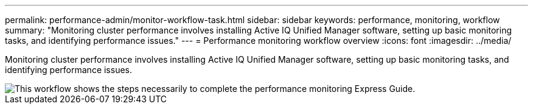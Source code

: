 ---
permalink: performance-admin/monitor-workflow-task.html
sidebar: sidebar
keywords: performance, monitoring, workflow
summary: "Monitoring cluster performance involves installing Active IQ Unified Manager software, setting up basic monitoring tasks, and identifying performance issues."
---
= Performance monitoring workflow overview
:icons: font
:imagesdir: ../media/

[.lead]
Monitoring cluster performance involves installing Active IQ Unified Manager software, setting up basic monitoring tasks, and identifying performance issues.

image::../media/performance-monitoring-workflow-perf-admin.gif[This workflow shows the steps necessarily to complete the performance monitoring Express Guide.]
